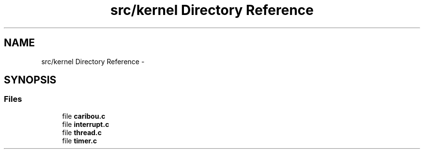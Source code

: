 .TH "src/kernel Directory Reference" 3 "Sat Jul 19 2014" "Version 0.9" "CARIBOU RTOS" \" -*- nroff -*-
.ad l
.nh
.SH NAME
src/kernel Directory Reference \- 
.SH SYNOPSIS
.br
.PP
.SS "Files"

.in +1c
.ti -1c
.RI "file \fBcaribou\&.c\fP"
.br
.ti -1c
.RI "file \fBinterrupt\&.c\fP"
.br
.ti -1c
.RI "file \fBthread\&.c\fP"
.br
.ti -1c
.RI "file \fBtimer\&.c\fP"
.br
.in -1c
